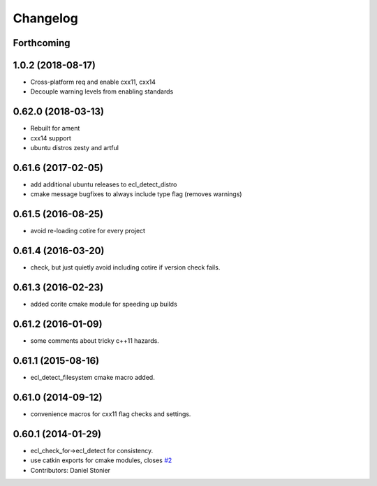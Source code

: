=========
Changelog
=========

Forthcoming
-----------

1.0.2 (2018-08-17)
------------------

* Cross-platform req and enable cxx11, cxx14
* Decouple warning levels from enabling standards

0.62.0 (2018-03-13)
-------------------

* Rebuilt for ament
* cxx14 support
* ubuntu distros zesty and artful

0.61.6 (2017-02-05)
-------------------
* add additional ubuntu releases to ecl_detect_distro
* cmake message bugfixes to always include type flag (removes warnings)

0.61.5 (2016-08-25)
-------------------
* avoid re-loading cotire for every project

0.61.4 (2016-03-20)
-------------------
* check, but just quietly avoid including cotire if version check fails.

0.61.3 (2016-02-23)
-------------------
* added corite cmake module for speeding up builds

0.61.2 (2016-01-09)
-------------------
* some comments about tricky c++11 hazards.

0.61.1 (2015-08-16)
-------------------
* ecl_detect_filesystem cmake macro added.

0.61.0 (2014-09-12)
-------------------
* convenience macros for cxx11 flag checks and settings.

0.60.1 (2014-01-29)
-------------------
* ecl_check_for->ecl_detect for consistency.
* use catkin exports for cmake modules, closes `#2 <https://github.com/stonier/ecl_tools/issues/2>`_
* Contributors: Daniel Stonier
